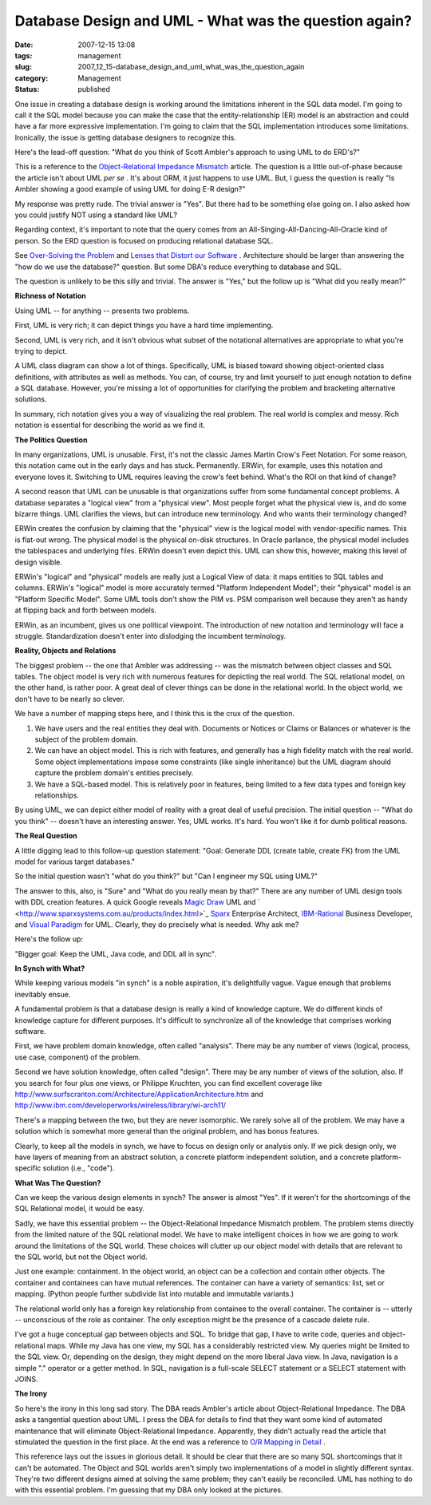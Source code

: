 Database Design and UML - What was the question again?
======================================================

:date: 2007-12-15 13:08
:tags: management
:slug: 2007_12_15-database_design_and_uml_what_was_the_question_again
:category: Management
:status: published








One issue in creating a database design is working around the limitations inherent in the SQL data model.  I'm going to call it the SQL model because you can make the case that the entity-relationship (ER) model is an abstraction and could have a far more expressive implementation.  I'm going to claim that the SQL implementation introduces some limitations.  Ironically, the issue is getting database designers to recognize this. 


Here's the lead-off question: "What do you think of Scott Ambler's approach to using UML to do ERD's?" 

This is a reference to the 
`Object-Relational Impedance Mismatch  <http://www.agiledata.org/essays/impedanceMismatch.html>`_
article.  The question is a little out-of-phase because the article isn't about UML 
:emphasis:`per se` .  It's about ORM, it just happens to use UML.  But, I guess the question is really "Is Ambler showing a good example of using UML for doing E-R design?" 



My response was pretty rude.  The trivial answer is "Yes".  But there had to be something else going on.  I also asked how you could justify NOT using a standard like UML? 



Regarding context, it's important to note that the query comes from an All-Singing-All-Dancing-All-Oracle kind of person.  So the ERD question is focused on producing relational database SQL.   


See 
`Over-Solving the Problem  <{filename}/blog/2006/06/2006_06_20-over_solving_the_problem_or_when_your_architect_is_a_dba.rst>`_
and 
`Lenses that Distort our Software <{filename}/blog/2007/11/2007_11_03-lenses_that_distort_our_software_flat_files_relational_databases_batch_processing.rst>`_ .  Architecture should be larger than answering the "how do we use the database?" question.  But some DBA's reduce everything to database and SQL.


The question is unlikely to be this silly and trivial.  The answer is "Yes," but the follow up is "What did you really mean?" 

:strong:`Richness of Notation` 


Using UML -- for anything -- presents two problems. 


First, UML is very rich; it can depict things you have a hard time implementing. 


Second, UML is very rich, and it isn't obvious what subset of the notational alternatives are appropriate to what you're trying to depict. 



A UML class diagram can show a lot of things.  Specifically, UML is biased toward showing object-oriented class definitions, with attributes as well as methods.  You can, of course, try and limit yourself to just enough notation to define a SQL database.  However, you're missing a lot of opportunities for clarifying the problem and bracketing alternative solutions. 


In summary, rich notation gives you a way of visualizing the real problem.  The real world is complex and messy.  Rich notation is essential for describing the world as we find it.   

:strong:`The Politics Question` 


In many organizations, UML is unusable.  First, it's not the classic James Martin Crow's Feet Notation.  For some reason, this notation came out in the early days and has stuck.  Permanently.  ERWin, for example, uses this notation and everyone loves it.  Switching to UML requires leaving the crow's feet behind.  What's the ROI on that kind of change?


A second reason that UML can be unusable is that organizations suffer from some fundamental concept problems.  A database separates a "logical view" from a "physical view".  Most people forget what the physical view is, and do some bizarre things.  UML clarifies the views, but can introduce new terminology.  And who wants their terminology changed? 




ERWin creates the confusion by claiming that the "physical" view is the logical model with vendor-specific names.  This is flat-out wrong.  The physical model is the physical on-disk structures.  In Oracle parlance, the physical model includes the tablespaces and underlying files.  ERWin doesn't even depict this.  UML can show this, however, making this level of design visible. 


ERWin's "logical" and "physical" models are really just a Logical View of data: it maps entities to SQL tables and columns.  ERWin's "logical" model is more accurately termed "Platform Independent Model"; their "physical" model is an "Platform Specific Model".  Some UML tools don't show the PIM vs. PSM comparison well because they aren't as handy at flipping back and forth between models. 


ERWin, as an incumbent, gives us one political viewpoint.  The introduction of new notation and terminology will face a struggle.  Standardization doesn't enter into dislodging the incumbent terminology. 



:strong:`Reality, Objects and Relations` 


The biggest problem -- the one that Ambler was addressing -- was the mismatch between object classes and SQL tables.  The object model is very rich with numerous features for depicting the real world.  The SQL relational model, on the other hand, is rather poor.  A great deal of clever things can be done in the relational world.  In the object world, we don't have to be nearly so clever. 



We have a number of mapping steps here, and I think this is the crux of the question. 


1.  We have users and the real entities they deal with.  Documents or Notices or    Claims or Balances or whatever is the subject of the problem domain. 


2.  We can have an object model.  This is rich with features, and generally has a high fidelity match with the real world.  Some object implementations impose some constraints (like single inheritance) but the UML diagram should capture the problem domain's entities precisely.  


3.  We have a SQL-based model.  This is relatively poor in features, being limited to a few data types and foreign key relationships.   



By using UML, we can depict either model of reality with a great deal of useful precision.   The initial question -- "What do you think" -- doesn't have an interesting answer.  Yes, UML works.  It's hard.  You won't like it for dumb political reasons.   



:strong:`The Real Question` 


A little digging lead to this follow-up question statement:  "Goal: Generate DDL (create table, create FK) from the UML model for various target databases."

So the initial question wasn't "what do you think?" but "Can I engineer my SQL using UML?" 


The answer to this, also, is "Sure" and "What do you really mean by that?"  There are any number of UML design tools with DDL creation features.  A quick Google reveals 
`Magic Draw <http://www.magicdraw.com/>`_
UML and ` <http://www.sparxsystems.com.au/products/index.html>`_ `Sparx  <http://www.sparxsystems.com.au/>`_
Enterprise Architect, 
`IBM-Rational  <http://www.ibm.com/developerworks/rational/library/07/1002_vasudevamurthy/index.html>`_
Business Developer, and `Visual Paradigm  <http://www.visual-paradigm.com/>`_
for UML.  Clearly, they do precisely what is needed.  Why ask me? 




Here's the follow up: 

"Bigger goal: Keep the UML, Java code, and DDL all in sync".


:strong:`In Synch with What?` 



While keeping various models "in synch" is a noble aspiration, it's delightfully vague.  Vague enough that problems inevitably ensue. 



A fundamental problem is that a database design is really a kind of knowledge capture.  We do different kinds of knowledge capture for different purposes.  It's difficult to synchronize all of the knowledge that comprises working software. 



First, we have problem domain knowledge, often called "analysis".  There may be any number of views (logical, process, use case, component) of the problem. 


Second we have solution knowledge, often called "design".  There may be any number of views of the solution, also.  If you search for four plus one views, or Philippe Kruchten, you can find excellent coverage like 
http://www.surfscranton.com/Architecture/ApplicationArchitecture.htm
and http://www.ibm.com/developerworks/wireless/library/wi-arch11/


There's a mapping between the two, but they are never isomorphic.  We rarely solve all of the problem.  We may have a solution which is somewhat more general than the original problem, and has bonus features.   



Clearly, to keep all the models in synch, we have to focus on design only or analysis only.  If we pick design only, we have layers of meaning from an abstract solution, a concrete platform independent solution, and a concrete platform-specific solution (i.e., "code"). 


**What Was The Question?**


Can we keep the various design elements in synch?  The answer is almost "Yes".  If it weren't for the shortcomings of the SQL Relational model, it would be easy. 




Sadly, we have this essential problem -- the Object-Relational Impedance Mismatch problem.  The problem stems directly from the limited nature of the SQL relational model.  We have to make intelligent choices in how we are going to work around the limitations of the SQL world.  These choices will clutter up our object model with details that are relevant to the SQL world, but not the Object world. 




Just one example: containment.  In the object world, an object can be a collection and contain other objects.  The container and containees can have mutual references.  The container can have a variety of semantics: list, set or mapping.  (Python people further subdivide list into mutable and immutable variants.)   




The relational world only has a foreign key relationship from containee to the overall container.  The container is -- utterly -- unconscious of the role as container.  The only exception might be the presence of a cascade delete rule. 




I've got a huge conceptual gap between objects and SQL.  To bridge that gap, I have to write code, queries and object-relational maps.  While my Java has one view, my SQL has a considerably restricted view.  My queries might be limited to the SQL view.  Or, depending on the design, they might depend on the more liberal Java view.  In Java, navigation is a simple "." operator or a getter method.  In SQL, navigation is a full-scale SELECT statement or a SELECT statement with JOINS. 




:strong:`The Irony` 


So here's the irony in this long sad story.  The DBA reads Ambler's article about Object-Relational Impedance.  The DBA asks a tangential question about UML.  I press the DBA for details to find that they want some kind of automated maintenance that will eliminate Object-Relational Impedance.  Apparently, they didn't actually read the article that stimulated the question in the first place.  At the end was a reference to 
`O/R Mapping in Detail <http://www.agiledata.org/essays/mappingObjects.html>`_ .


This reference lays out the issues in glorious detail.  It should be clear that there are so many SQL shortcomings that it can't be automated.  The Object and SQL worlds aren't simply two implementations of a model in slightly different syntax.  They're two different designs aimed at solving the same problem; they can't easily be reconciled.  UML has nothing to do with this essential problem.  I'm guessing that my DBA only looked at the pictures. 






